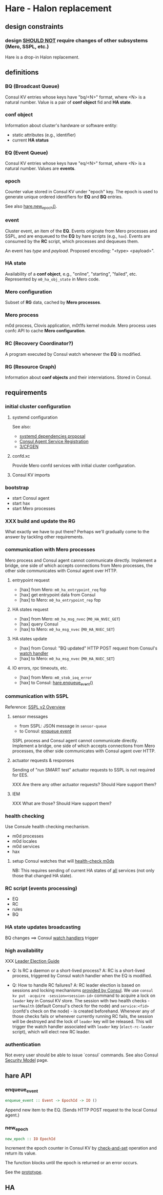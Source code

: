 * Hare - Halon replacement

** design constraints

*** design [[https://tools.ietf.org/html/rfc2119#section-4][SHOULD NOT]] require changes of other subsystems (Mero, SSPL, etc.)

Hare is a drop-in Halon replacement.

** definitions

*** BQ (Broadcast Queue)

Consul KV entries whose keys have "bq/<N>" format, where <N> is a natural number.  Value is a pair of *conf object* fid and *HA state*.

*** conf object

Information about cluster's hardware or software entity:
- static attributes (e.g., identifier)
- current *HA status*
*** EQ (Event Queue)

Consul KV entries whose keys have "eq/<N>" format, where <N> is a natural number.  Values are *events*.

*** epoch

Counter value stored in Consul KV under "epoch" key.  The epoch is used to generate unique ordered identifiers for *EQ* and *BQ* entries.

See also [[#hare.new_epoch][hare.new_epoch()]].

*** event

Cluster event, an item of the *EQ*.  Events originate from Mero processes and SSPL, and are enqueued to the *EQ* by hare scripts (e.g., ~hax~).  Events are consumed by the *RC* script, which processes and dequeues them.

An event has /type/ and /payload/.  Proposed encoding: "<type> <payload>".

*** HA state

Availability of a *conf object*, e.g., "online", "starting", "failed", etc.  Represented by ~m0_ha_obj_state~ in Mero code.

*** Mero configuration

Subset of *RG* data, cached by *Mero processes*.

*** Mero process

m0d process, Clovis application, m0t1fs kernel module.  Mero process uses confc API to cache *Mero configuration*.

*** RC (Recovery Coordinator?)

A program executed by Consul watch whenever the *EQ* is modified.

*** RG (Resource Graph)

Information about *conf objects* and their interrelations. Stored in Consul.

** requirements

*** initial cluster configuration

**** systemd configuration

See also:
- [[https://docs.google.com/document/d/1cR-BbxtMjGuZPj8NOc95RyFjqmeFsYf4JJ5Hw_tL1zA/edit#bookmark=id.7c6yyeenu47i][systemd dependencies proposal]]
- [[https://www.consul.io/docs/commands/services/register.html][Consul Agent Service Registration]]
- [[file:rfc/3/README.md][3/CFGEN]]

**** confd.xc

Provide Mero confd services with initial cluster configuration.

**** Consul KV imports

*** bootstrap

- start Consul agent
- start hax
- start Mero processes

*** XXX build and update the RG

What exactly we have to put there?
Perhaps we'll gradually come to the answer by tackling other requirements.

*** communication with Mero processes

Mero process and Consul agent cannot communicate directly.  Implement a bridge, one side of which accepts connections from Mero processes, the other side communicates with Consul agent over HTTP.

**** entrypoint request

- [hax] from Mero: ~m0_ha_entrypoint_req~ fop
- [hax] get entrypoint data from Consul
- [hax] to Mero: ~m0_ha_entrypoint_rep~ fop

**** HA states request

- [hax] from Mero: ~m0_ha_msg_nvec~ (~M0_HA_NVEC_GET~)
- [hax] query Consul
- [hax] to Mero: ~m0_ha_msg_nvec~ (~M0_HA_NVEC_SET~)

**** HA states update

- [hax] from Consul: "BQ updated" HTTP POST request from Consul's [[https://www.consul.io/docs/agent/watches.html#http-endpoint][watch handler]]
- [hax] to Mero: ~m0_ha_msg_nvec~ (~M0_HA_NVEC_SET~)

**** IO errors, rpc timeouts, etc.

- [hax] from Mero: ~m0_stob_ioq_error~
- [hax] to Consul: [[#hare.enqueue_event][hare.enqueue_event()]]

*** communication with SSPL

Reference: [[https://docs.google.com/presentation/d/1L1_1XgzK7yRHGKKtcGedT5gJVP0tVSbCKK8v9goH3h4/edit#slide=id.g3f241aae34_2_0][SSPL v2 Overview]]

**** sensor messages

- from SSPL: JSON message in ~sensor-queue~
- to Consul: [[#hare.enqueue_event][enqueue event]]

SSPL process and Consul agent cannot communicate directly.  Implement a bridge, one side of which accepts connections from Mero processes, the other side communicates with Consul agent over HTTP.

**** actuator requests & responses

Sending of "run SMART test" actuator requests to SSPL is not required for EES.

XXX Are there any other actuator requests? Should Hare support them?

**** IEM

XXX What are those? Should Hare support them?

*** health checking

Use Consule health checking mechanism.

- m0d processes
- m0d locales
- m0d services
- hax

**** setup Consul watches that will [[https://docs.google.com/document/d/1cR-BbxtMjGuZPj8NOc95RyFjqmeFsYf4JJ5Hw_tL1zA/edit#heading=h.zgvalvz417v1][health-check m0ds]]
NB: This requires sending of current HA states of _all_ services (not only those that changed HA state).

*** RC script (events processing)

- EQ
- RC
- rules
- BQ

*** HA state updates broadcasting

BQ changes ==> Consul [[https://www.consul.io/docs/agent/watches.html][watch handlers]] trigger

*** high availability

XXX [[https://learn.hashicorp.com/consul/developer-configuration/elections][Leader Election Guide]]

- Q: Is RC a daemon or a short-lived process?
  A: RC is a short-lived process, triggered by Consul watch handler when the EQ is modified.

- Q: How to handle RC failures?
  A: RC leader election is based on sessions and locking mechanisms [[https://learn.hashicorp.com/consul/developer-configuration/elections][provided by Consul]].  We use ~consul kv put -acquire -session=<session-id>~ command to acquire a lock on ~leader~ key in Consul KV store.  The session with two health checks - ~serfHealth~ (default Consul's check for the node) and ~service:<fid>~ (confd's check on the node) - is created beforehand.  Whenever any of those checks fails or whenever currently running RC fails, the session will be destroyed and the lock of ~leader~ key will be released.  This will trigger the watch handler associated with ~leader~ key (~elect-rc-leader~ script), which will elect new RC leader.

*** authentication

Not every user should be able to issue `consul` commands.
See also Consul [[https://www.consul.io/docs/internals/security.html][Security Model]] page.

** hare API

*** enqueue_event
:PROPERTIES:
:CUSTOM_ID: hare.enqueue_event
:END:

#+BEGIN_SRC haskell
enqueue_event :: Event -> EpochId -> IO ()
#+END_SRC

Append new item to the EQ.
(Sends HTTP POST request to the local Consul agent.)

*** new_epoch
:PROPERTIES:
:CUSTOM_ID: hare.new_epoch
:END:

#+BEGIN_SRC haskell
new_epoch :: IO EpochId
#+END_SRC

Increment the epoch counter in Consul KV by [[https://www.consul.io/docs/commands/kv/put.html#cas][check-and-set]] operation and return its value.

The function blocks until the epoch is returned or an error occurs.

See the [[https://docs.google.com/document/d/1cR-BbxtMjGuZPj8NOc95RyFjqmeFsYf4JJ5Hw_tL1zA/edit#bookmark=id.whq5d31z34][prototype]].

** HA

*** _(grand-)design document

**** PoC experiments
Required for the 1st implementation.

**** the document is not written yet
The design is currently in Max's head, whiteboard, and sheets of paper.
John: "I keep asking negative questions."

**** maybe Konstantin can help with PoC experiments

***** Konstantin: I have no knowledge of the internals of Mero.
If I can help anyhow, I will be happy to.

***** Max: by the end of this week I am planning to update the RFC ([[http://gitlab.mero.colo.seagate.com/mero/hare/blob/master/rfc/7/README.md][7/FAIL]])

** _sprint-10

Sprint goal:
1. Pass Hare RPM to QA and Mero developers to play with.
   Get a feedback loop.
2. Prepare HA PoCs for Hare, Mero, and, optionally, S3 server.

*** HA (integration with Pacemaker)

**** @andriy: 10d
We need to gain Corosync/Pacemaker expertise.
A subtask of [[[https://jts.seagate.com/browse/EOS-2059][EOS-2059]]].

**** @knekrasov: experiment with Pacemaker on local two-VM cluster
Without Seagate code.

**** HA PoCs and testing

*** XXX @prasanna

**** [[[https://jts.seagate.com/browse/EOS-2612][EOS-2612]]] extend CI to collect syslogs -- [[http://gitlab.mero.colo.seagate.com/mero/hare/issues/83][#83]]

**** XXX

*** @vvv

**** [[[https://jts.seagate.com/browse/EOS-2610][EOS-2610]]] Hare boot camp for QA and Mero

**** [[[https://jts.seagate.com/browse/EOS-2597][EOS-2597]]] revise Hare documentation

**** XXX ? finish [[http://gitlab.mero.colo.seagate.com/mero/hare/issues/108][#108]] -- @mandar wants to do this task

*** @mandar

**** 5d [EOS-2049]

**** [[http://gitlab.mero.colo.seagate.com/mero/hare/issues/108][#108]] 5d
XXX ? related to [[[https://jts.seagate.com/browse/EOS-2050][EOS-2050]]] ([hax] HA state updates from Consul to Mero)

*** [[[https://jts.seagate.com/browse/EOS-2611][EOS-2611]]] @rajanikant: test running of S3 servers with Hare -- [[http://gitlab.mero.colo.seagate.com/mero/hare/issues/90][#90]]

** _future sprint

*** @dima.c: m0vg image

*** ? @dima.c: experiment with migrating to seagit
*** @vvv, @dima.c: hare CLI tool

**** hare build --release
Builds RPMs.

**** _test-build
#+BEGIN_SRC
$ cl
Would skip repository .env/
Would remove _test-build
Would remove hax/build/
Would remove hax/hax.egg-info/
Would remove hax/libhax.cpython-36m-x86_64-linux-gnu.so
$ find hax/build
hax/build
hax/build/temp.linux-x86_64-3.6
hax/build/temp.linux-x86_64-3.6/hax
hax/build/temp.linux-x86_64-3.6/hax/hax.o
hax/build/lib.linux-x86_64-3.6
hax/build/lib.linux-x86_64-3.6/libhax.cpython-36m-x86_64-linux-gnu.so
$ find hax/hax.egg-info
hax/hax.egg-info
hax/hax.egg-info/PKG-INFO
hax/hax.egg-info/SOURCES.txt
hax/hax.egg-info/entry_points.txt
hax/hax.egg-info/requires.txt
hax/hax.egg-info/top_level.txt
hax/hax.egg-info/dependency_links.txt
$
$ (cd .env; git status)
[...]
        bin/chardetect
        bin/hax
        bin/wheel
        lib/python3.6/site-packages/certifi-2019.9.11-py3.6.egg/
        lib/python3.6/site-packages/chardet-3.0.4-py3.6.egg/
        lib/python3.6/site-packages/easy-install.pth
        lib/python3.6/site-packages/hax.egg-link
        lib/python3.6/site-packages/idna-2.8-py3.6.egg/
        lib/python3.6/site-packages/python_consul-1.1.0-py3.6.egg/
        lib/python3.6/site-packages/requests-2.22.0-py3.6.egg/
        lib/python3.6/site-packages/six-1.12.0-py3.6.egg/
        lib/python3.6/site-packages/urllib3-1.25.6-py3.6.egg/
        lib/python3.6/site-packages/wheel-0.33.6.dist-info/
        lib/python3.6/site-packages/wheel/
        pip-selfcheck.json
#+END_SRC
**** _test-build wheel
#+BEGIN_SRC
$ cl
Would skip repository .env/
Would remove hax/build/
Would remove hax/dist/
Would remove hax/hax.egg-info/
$ find hax/build
hax/build
hax/build/temp.linux-x86_64-3.6
hax/build/temp.linux-x86_64-3.6/hax
hax/build/temp.linux-x86_64-3.6/hax/hax.o
hax/build/bdist.linux-x86_64
hax/build/lib.linux-x86_64-3.6
hax/build/lib.linux-x86_64-3.6/libhax.cpython-36m-x86_64-linux-gnu.so
hax/build/lib.linux-x86_64-3.6/hax
hax/build/lib.linux-x86_64-3.6/hax/exception.py
hax/build/lib.linux-x86_64-3.6/hax/server.py
hax/build/lib.linux-x86_64-3.6/hax/handler.py
hax/build/lib.linux-x86_64-3.6/hax/halink.py
hax/build/lib.linux-x86_64-3.6/hax/util.py
hax/build/lib.linux-x86_64-3.6/hax/__init__.py
hax/build/lib.linux-x86_64-3.6/hax/message.py
hax/build/lib.linux-x86_64-3.6/hax/types.py
hax/build/lib.linux-x86_64-3.6/hax/hax.py
hax/build/lib.linux-x86_64-3.6/hax/ffi.py
$ find hax/dist
hax/dist
hax/dist/hax-0.0.1-cp36-cp36m-linux_x86_64.whl
$ find hax/hax.egg-info
hax/hax.egg-info
hax/hax.egg-info/PKG-INFO
hax/hax.egg-info/SOURCES.txt
hax/hax.egg-info/entry_points.txt
hax/hax.egg-info/requires.txt
hax/hax.egg-info/top_level.txt
hax/hax.egg-info/dependency_links.txt
$
$ (cd .env; git status)
[...]
        bin/chardetect
        bin/hax
        bin/wheel
        lib/python3.6/site-packages/__pycache__/six.cpython-36.pyc
        lib/python3.6/site-packages/certifi-2019.9.11.dist-info/
        lib/python3.6/site-packages/certifi/
        lib/python3.6/site-packages/chardet-3.0.4.dist-info/
        lib/python3.6/site-packages/chardet/
        lib/python3.6/site-packages/consul/
        lib/python3.6/site-packages/hax-0.0.1.dist-info/
        lib/python3.6/site-packages/hax/
        lib/python3.6/site-packages/idna-2.8.dist-info/
        lib/python3.6/site-packages/idna/
        lib/python3.6/site-packages/libhax.cpython-36m-x86_64-linux-gnu.so
        lib/python3.6/site-packages/python_consul-1.1.0.dist-info/
        lib/python3.6/site-packages/requests-2.22.0.dist-info/
        lib/python3.6/site-packages/requests/
        lib/python3.6/site-packages/six-1.12.0.dist-info/
        lib/python3.6/site-packages/six.py
        lib/python3.6/site-packages/urllib3-1.25.6.dist-info/
        lib/python3.6/site-packages/urllib3/
        lib/python3.6/site-packages/wheel-0.33.6.dist-info/
        lib/python3.6/site-packages/wheel/
        pip-selfcheck.json
#+END_SRC

** scoping

- [[https://docs.google.com/spreadsheets/d/1bOTRXxbOuZdEjoSKTEryGqC6tQube6EAqUVL0JSUeOU/edit#gid=0][Hare roadmap (2019)]]
- [[https://docs.google.com/spreadsheets/d/1zTmBfHFZXQJ7DS9hLzFVDwTU9ieQUKM09bS5IVATSpQ/edit#gid=0][Google spreadsheet]]
- [[https://app.smartsheet.com/sheets/5gR2F28rvjVxRJfvp7QfRCwjxgVRp79wGfGJg2G1?view=grid][the smartisheet]]

*** [2w] health checking

**** write the RFC

**** HA state updates via health checking

- Consul [health] [[https://www.consul.io/docs/agent/checks.html][check]] on each node (e.g., ~pgrep m0d~)
- Consul check watch on each node. Sends HA states (of *all* services) to the local ~hax~.

*** [5w] cluster configuration

**** [5w] initial

***** [3w] confd.xc

***** [2w] consul-kv-import.json (aka "initial RG")

[[https://www.consul.io/docs/commands/kv/import.html][Consul KV import]] files (JSON).

- write the RFC ([[file:rfc/4/README.md][4/KV]])
- generate the JSONs

**** HOLD RG: disks, pools                                          :HOLD:

- EES uses static configuration.  EES doesn't support disk failures.

*** [8w] hax

Support entrypoint fops and ha-msgs.

*** [4w] bootstrap

**** write the RFC

**** systemd scripts (with [[https://docs.google.com/document/d/1cR-BbxtMjGuZPj8NOc95RyFjqmeFsYf4JJ5Hw_tL1zA/edit#bookmark=id.7c6yyeenu47i][dependencies between Consul/confd/ios]])

**** /etc config

**** bootstrap script (pdsh)

*** [? 2w] RC infrastructure R&D

XXX Needed only if we want Hare to handle events that cannot be handled with Consul health checks (e.g., rpc timeouts or IO errors reported by Mero processes).

- EQ
- timeouts
- rules
- BQ

*** rabbix (RabbitMQ exchanger)

XXX Do we have to process SSPL sensor messages for EES?
